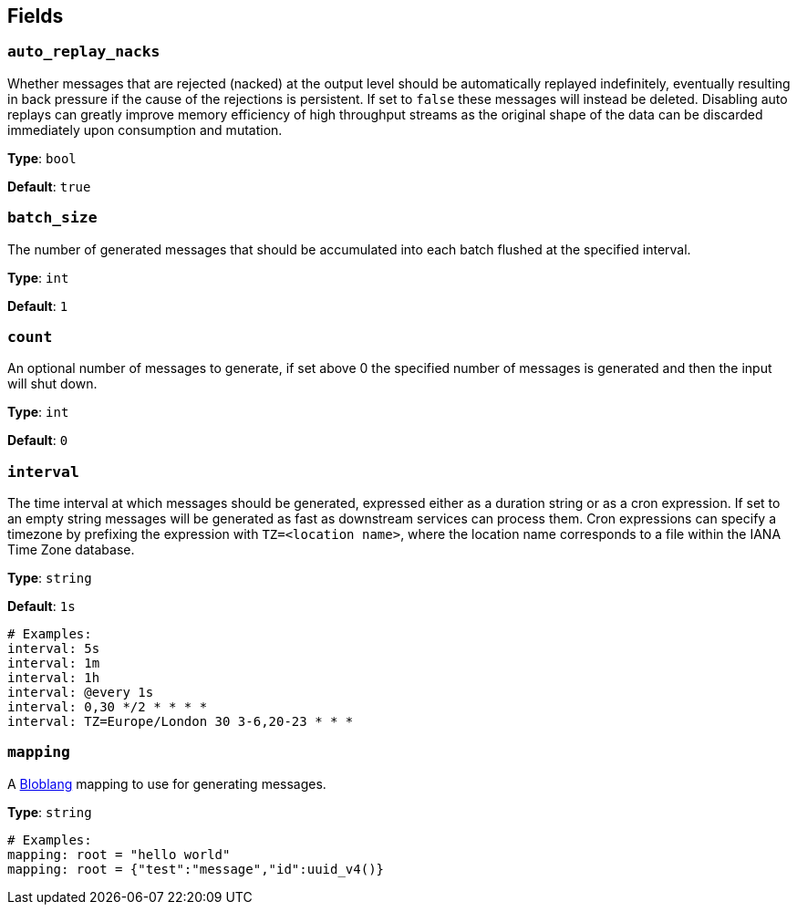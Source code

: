 // This content is autogenerated. Do not edit manually. To override descriptions, use the doc-tools CLI with the --overrides option: https://redpandadata.atlassian.net/wiki/spaces/DOC/pages/1247543314/Generate+reference+docs+for+Redpanda+Connect

== Fields

=== `auto_replay_nacks`

Whether messages that are rejected (nacked) at the output level should be automatically replayed indefinitely, eventually resulting in back pressure if the cause of the rejections is persistent. If set to `false` these messages will instead be deleted. Disabling auto replays can greatly improve memory efficiency of high throughput streams as the original shape of the data can be discarded immediately upon consumption and mutation.

*Type*: `bool`

*Default*: `true`

=== `batch_size`

The number of generated messages that should be accumulated into each batch flushed at the specified interval.

*Type*: `int`

*Default*: `1`

=== `count`

An optional number of messages to generate, if set above 0 the specified number of messages is generated and then the input will shut down.

*Type*: `int`

*Default*: `0`

=== `interval`

The time interval at which messages should be generated, expressed either as a duration string or as a cron expression. If set to an empty string messages will be generated as fast as downstream services can process them. Cron expressions can specify a timezone by prefixing the expression with `TZ=<location name>`, where the location name corresponds to a file within the IANA Time Zone database.

*Type*: `string`

*Default*: `1s`

[source,yaml]
----
# Examples:
interval: 5s
interval: 1m
interval: 1h
interval: @every 1s
interval: 0,30 */2 * * * *
interval: TZ=Europe/London 30 3-6,20-23 * * *
----

=== `mapping`

A xref:guides:bloblang/about.adoc[Bloblang] mapping to use for generating messages.

*Type*: `string`

[source,yaml]
----
# Examples:
mapping: root = "hello world"
mapping: root = {"test":"message","id":uuid_v4()}
----


